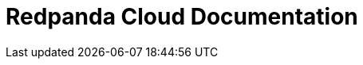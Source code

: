 = Redpanda Cloud Documentation
:page-role: component-home
:description: Home page for the Redpanda docs site.